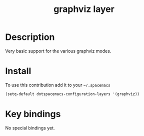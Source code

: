 #+TITLE: graphviz layer
#+HTML_HEAD_EXTRA: <link rel="stylesheet" type="text/css" href="../css/readtheorg.css" />

* Table of Contents                                        :TOC_4_org:noexport:
 - [[Description][Description]]
 - [[Install][Install]]
 - [[Key bindings][Key bindings]]

* Description

Very basic support for the various graphviz modes.

* Install
To use this contribution add it to your =~/.spacemacs=

#+begin_src emacs-lisp
  (setq-default dotspacemacs-configuration-layers '(graphviz))
#+end_src

* Key bindings

No special bindings yet.
